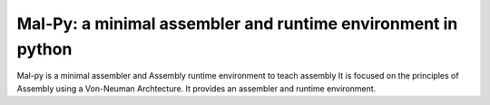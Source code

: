 Mal-Py: a minimal assembler and runtime environment in python
#############################################################

Mal-py is a minimal assembler and Assembly runtime environment to teach assembly
It is focused on the principles of Assembly using a Von-Neuman Archtecture.
It provides an assembler and runtime environment.

